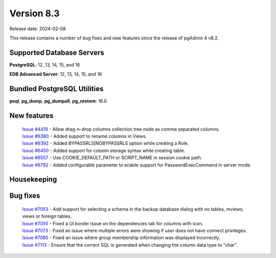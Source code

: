 ***********
Version 8.3
***********

Release date: 2024-02-08

This release contains a number of bug fixes and new features since the release of pgAdmin 4 v8.2.

Supported Database Servers
**************************
**PostgreSQL**: 12, 13, 14, 15, and 16

**EDB Advanced Server**: 12, 13, 14, 15, and 16

Bundled PostgreSQL Utilities
****************************
**psql**, **pg_dump**, **pg_dumpall**, **pg_restore**: 16.0


New features
************

  | `Issue #4419 <https://github.com/pgadmin-org/pgadmin4/issues/4419>`_ -  Allow drag-n-drop columns collection tree node as comma separated columns.
  | `Issue #6380 <https://github.com/pgadmin-org/pgadmin4/issues/6380>`_ -  Added support to rename columns in Views.
  | `Issue #6392 <https://github.com/pgadmin-org/pgadmin4/issues/6392>`_ -  Added BYPASSRLS|NOBYPASSRLS option while creating a Role.
  | `Issue #6450 <https://github.com/pgadmin-org/pgadmin4/issues/6450>`_ -  Added support for column storage syntax while creating table.
  | `Issue #6557 <https://github.com/pgadmin-org/pgadmin4/issues/6557>`_ -  Use COOKIE_DEFAULT_PATH or SCRIPT_NAME in session cookie path.
  | `Issue #6792 <https://github.com/pgadmin-org/pgadmin4/issues/6792>`_ -  Added configurable parameter to enable support for PasswordExecCommand in server mode.

Housekeeping
************


Bug fixes
*********

  | `Issue #7053 <https://github.com/pgadmin-org/pgadmin4/issues/7053>`_ -  Add support for selecting a schema in the backup database dialog with no tables, mviews, views or foreign tables.
  | `Issue #7055 <https://github.com/pgadmin-org/pgadmin4/issues/7055>`_ -  Fixed a UI border issue on the dependencies tab for columns with icon.
  | `Issue #7073 <https://github.com/pgadmin-org/pgadmin4/issues/7073>`_ -  Fixed an issue where multiple errors were showing if user does not have connect privileges.
  | `Issue #7085 <https://github.com/pgadmin-org/pgadmin4/issues/7085>`_ -  Fixed an issue where group membership information was displayed incorrectly.
  | `Issue #7113 <https://github.com/pgadmin-org/pgadmin4/issues/7113>`_ -  Ensure that the correct SQL is generated when changing the column data type to "char".